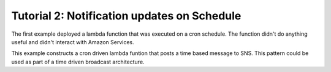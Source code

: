 ==============================================
Tutorial 2: Notification updates on Schedule
==============================================

The first example deployed a lambda function that was executed on a cron schedule.
The function didn't do anything useful and didn't interact with Amazon Services.

This example constructs a cron driven lambda funtion that posts a time based message to SNS.
This pattern could be used as part of a time driven broadcast architecture.


